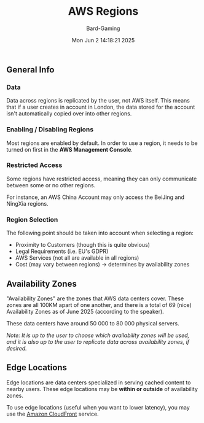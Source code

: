 #+title: AWS Regions
#+author: Bard-Gaming
#+date: Mon Jun  2 14:18:21 2025


[[./images/AWS Region Overview.png]]


** General Info
*** Data
Data across regions is replicated by the user,
not AWS itself.
This means that if a user creates in account
in London, the data stored for the account isn't
automatically copied over into other regions.


*** Enabling / Disabling Regions
Most regions are enabled by default.
In order to use a region, it needs to be turned on
first in the *AWS Management Console*.


*** Restricted Access
Some regions have restricted access, meaning they
can only communicate between some or no other regions.

For instance, an AWS China Account may only access
the BeiJing and NingXia regions.


*** Region Selection
The following point should be taken into account
when selecting a region:
- Proximity to Customers (though this is quite obvious)
- Legal Requirements (i.e. EU's GDPR)
- AWS Services (not all are available in all regions)
- Cost (may vary between regions) -> determines by availability zones


** Availability Zones
"Availability Zones" are the zones that AWS data centers
cover. These zones are all 100KM apart of one another,
and there is a total of 69 (nice) Availability Zones as
of June 2025 (according to the speaker).

These data centers have around 50 000 to 80 000 physical
servers.

/Note: It is up to the user to choose which availability zones/
/will be used, and it is also up to the user to replicate data/
/across availability zones, if desired./


** Edge Locations
Edge locations are data centers specialized in serving cached
content to nearby users. These edge locations may be *within or
outside* of availability zones.

To use edge locations (useful when you want to lower latency),
you may use the [[../Module 1/services.org#amazon-cloudFront][Amazon CloudFront]] service.
